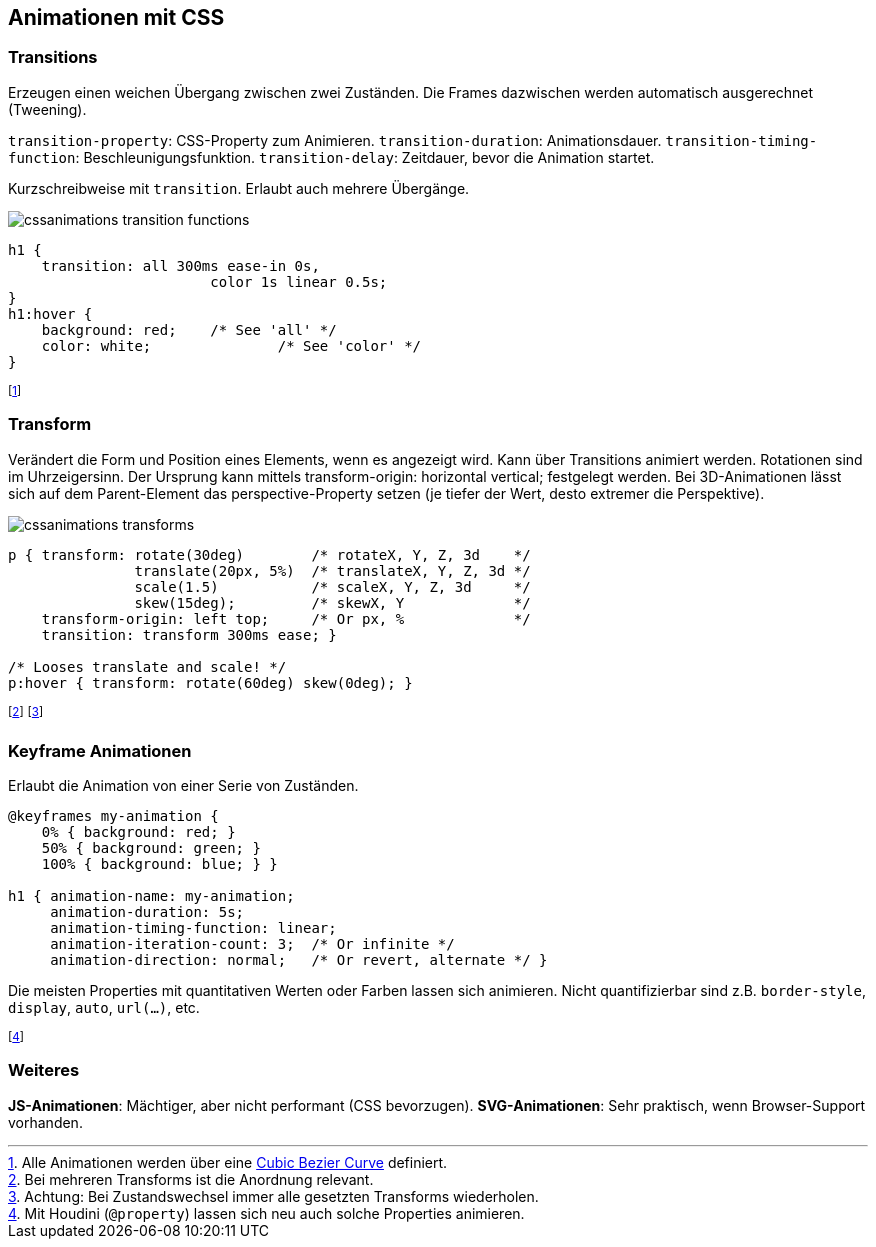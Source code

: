 == Animationen mit CSS
=== Transitions
Erzeugen einen weichen Übergang zwischen zwei Zuständen.
Die Frames dazwischen werden automatisch ausgerechnet (Tweening).

`transition-property`: CSS-Property zum Animieren. ``transition-duratio``n: Animationsdauer. `transition-timing-function`: Beschleunigungsfunktion. `transition-delay`: Zeitdauer, bevor die Animation startet.

Kurzschreibweise mit `transition`. Erlaubt auch mehrere Übergänge.

image::cssanimations-transition-functions.png[]

[source, css]
----
h1 {
    transition: all 300ms ease-in 0s,
      			color 1s linear 0.5s;
}
h1:hover {
    background: red;	/* See 'all' */
    color: white;		/* See 'color' */
}
----
footnote:[Alle Animationen werden über eine https://cubic-bezier.com/#.17,.67,.83,.67[Cubic Bezier Curve] definiert.]

=== Transform
Verändert die Form und Position eines Elements, wenn es angezeigt wird.
Kann über Transitions animiert werden.
Rotationen sind im Uhrzeigersinn.
Der Ursprung kann mittels transform-origin: horizontal vertical; festgelegt werden.
Bei 3D-Animationen lässt sich auf dem Parent-Element das perspective-Property setzen (je tiefer der Wert, desto extremer die Perspektive).

image::cssanimations-transforms.png[]

[source, css]
----
p { transform: rotate(30deg)        /* rotateX, Y, Z, 3d    */
               translate(20px, 5%)  /* translateX, Y, Z, 3d */
               scale(1.5)           /* scaleX, Y, Z, 3d     */
               skew(15deg);         /* skewX, Y             */
    transform-origin: left top;     /* Or px, %             */
    transition: transform 300ms ease; }

/* Looses translate and scale! */
p:hover { transform: rotate(60deg) skew(0deg); }
----
footnote:[Bei mehreren Transforms ist die Anordnung relevant.]
footnote:[Achtung: Bei Zustandswechsel immer alle gesetzten Transforms wiederholen.]

=== Keyframe Animationen
Erlaubt die Animation von einer Serie von Zuständen.

[source, css]
----
@keyframes my-animation {
    0% { background: red; }
    50% { background: green; }
    100% { background: blue; } }

h1 { animation-name: my-animation;
     animation-duration: 5s;
     animation-timing-function: linear;
     animation-iteration-count: 3;  /* Or infinite */
     animation-direction: normal;   /* Or revert, alternate */ }
----

Die meisten Properties mit quantitativen Werten oder Farben lassen sich animieren. Nicht quantifizierbar sind z.B. `border-style`, `display`, `auto`, `url(...)`, etc.

footnote:[Mit Houdini (`@property`) lassen sich neu auch solche Properties animieren.]

=== Weiteres
*JS-Animationen*: Mächtiger, aber nicht performant (CSS bevorzugen). *SVG-Animationen*: Sehr praktisch, wenn Browser-Support vorhanden.